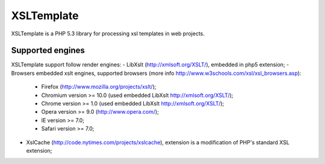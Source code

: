 XSLTemplate
===========

XSLTemplate is a PHP 5.3 library for processing xsl templates in web projects.


Supported engines
-----------------

XSLTemplate support follow render engines:
- LibXslt (http://xmlsoft.org/XSLT/), embedded in php5 extension;
- Browsers embedded xslt engines, supported browsers (more info http://www.w3schools.com/xsl/xsl_browsers.asp):
   - Firefox (http://www.mozilla.org/projects/xslt/);
   - Chromium version >= 10.0 (used embedded LibXslt http://xmlsoft.org/XSLT/);
   - Chrome version >= 1.0 (used embedded LibXslt http://xmlsoft.org/XSLT/);
   - Opera version >= 9.0 (http://www.opera.com/);
   - IE version >= 7.0;
   - Safari version >= 7.0;
- XslCache (http://code.nytimes.com/projects/xslcache), extension is a modification of PHP's standard XSL extension;


